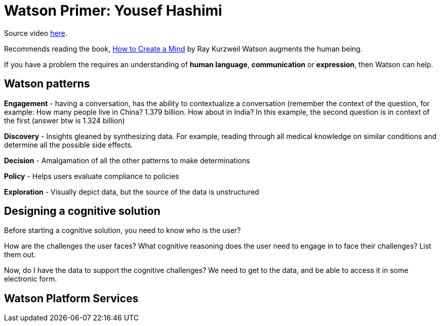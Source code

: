 = Watson Primer: Yousef Hashimi
:hp-tags: learning

Source video http://gbslearn.atlanta.ibm.com/iSPO/cognitive101/index.html#[here].

Recommends reading the book, https://www.amazon.com/How-Create-Mind-Thought-Revealed/dp/0143124048/ref=asap_bc?ie=UTF8[How to Create a Mind] by Ray Kurzweil
Watson augments the human being.

If you have a problem the requires an understanding of *human language*, *communication* or *expression*, then Watson can help.

== Watson patterns

*Engagement* - having a conversation, has the ability to contextualize a conversation (remember the context of the question, for example: How many people live in China?  1.379 billion.  How about in India?  In this example, the second question is in context of the first (answer btw is 1.324 billion)

*Discovery* - Insights gleaned by synthesizing data.  For example, reading through all medical knowledge on similar conditions and determine all the possible side effects.

*Decision* - Amalgamation of all the other patterns to make determinations

*Policy* - Helps users evaluate compliance to policies

*Exploration* - Visually depict data, but the source of the data is unstructured


== Designing a cognitive solution

Before starting a cognitive solution, you need to know who is the user?

How are the challenges the user faces?  What cognitive reasoning does the user need to engage in to face their challenges?  List them out.

Now, do I have the data to support the cognitive challenges?  We need to get to the data, and be able to access it in some electronic form.

== Watson Platform Services





